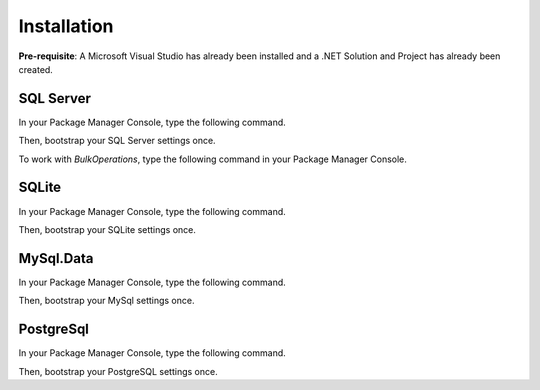 Installation
============

**Pre-requisite**: A Microsoft Visual Studio has already been installed and a .NET Solution and Project has already been created.

SQL Server
----------

In your Package Manager Console, type the following command.

.. code-block:: c#
	:linenos:

	> Install-Package RepoDb.SqlServer

Then, bootstrap your SQL Server settings once.

.. code-block:: c#
	:linenos:

	SqlServerBootstrap.Initialize();

To work with `BulkOperations`, type the following command in your Package Manager Console.

.. code-block:: c#
	:linenos:

	> Install-Package RepoDb.SqlServer.BulkOperations

SQLite
------

In your Package Manager Console, type the following command.

.. code-block:: c#
	:linenos:

	> Install-Package RepoDb.SqLite

Then, bootstrap your SQLite settings once.

.. code-block:: c#
	:linenos:

	SqLiteBootstrap.Initialize();

MySql.Data
----------

In your Package Manager Console, type the following command.

.. code-block:: c#
	:linenos:

	> Install-Package RepoDb.MySql

Then, bootstrap your MySql settings once.

.. code-block:: c#
	:linenos:

	MySqlBootstrap.Initialize();

PostgreSql
----------

In your Package Manager Console, type the following command.

.. code-block:: c#
	:linenos:

	> Install-Package RepoDb.PostgreSql

Then, bootstrap your PostgreSQL settings once.

.. code-block:: c#
	:linenos:

	PostgreSqlBootstrap.Initialize();